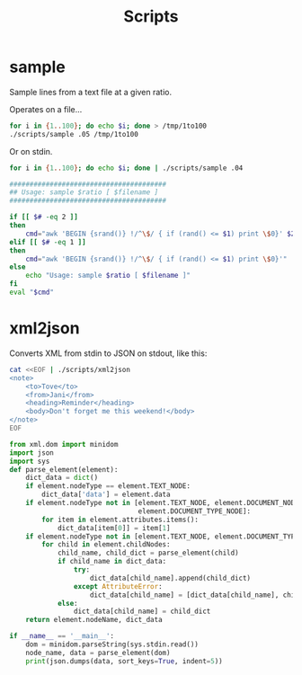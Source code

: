 #+TITLE: Scripts

* sample

Sample lines from a text file at a given ratio.

Operates on a file...

#+BEGIN_SRC sh
for i in {1..100}; do echo $i; done > /tmp/1to100
./scripts/sample .05 /tmp/1to100
#+END_SRC

#+RESULTS:
| 18 |
| 41 |
| 71 |
| 79 |
| 85 |

Or on stdin.

#+BEGIN_SRC sh
for i in {1..100}; do echo $i; done | ./scripts/sample .04
#+END_SRC

#+RESULTS:
| 54 |
| 88 |

#+BEGIN_SRC sh :shebang #!/bin/bash :tangle scripts/sample
  #######################################
  ## Usage: sample $ratio [ $filename ]
  #######################################

  if [[ $# -eq 2 ]]
  then
	  cmd="awk 'BEGIN {srand()} !/^\$/ { if (rand() <= $1) print \$0}' $2"
  elif [[ $# -eq 1 ]]
  then
	  cmd="awk 'BEGIN {srand()} !/^\$/ { if (rand() <= $1) print \$0}'"
  else
	  echo "Usage: sample $ratio [ $filename ]"
  fi
  eval "$cmd"
#+END_SRC

* xml2json

Converts XML from stdin to JSON on stdout, like this:

#+BEGIN_SRC sh :results output
  cat <<EOF | ./scripts/xml2json
  <note>
	  <to>Tove</to>
	  <from>Jani</from>
	  <heading>Reminder</heading>
	  <body>Don't forget me this weekend!</body>
  </note>
  EOF
#+END_SRC

#+RESULTS:
#+begin_example
{
     "note": {
          "#text": [
               {
                    "data": "\n\t"
               }, 
               {
                    "data": "\n\t"
               }, 
               {
                    "data": "\n\t"
               }, 
               {
                    "data": "\n\t"
               }, 
               {
                    "data": "\n"
               }
          ], 
          "body": {
               "#text": {
                    "data": "Don't forget me this weekend!"
               }
          }, 
          "from": {
               "#text": {
                    "data": "Jani"
               }
          }, 
          "heading": {
               "#text": {
                    "data": "Reminder"
               }
          }, 
          "to": {
               "#text": {
                    "data": "Tove"
               }
          }
     }
}
#+end_example

#+BEGIN_SRC python :shebang #!/usr/bin/python :tangle scripts/xml2json
  from xml.dom import minidom
  import json
  import sys
  def parse_element(element):
      dict_data = dict()
      if element.nodeType == element.TEXT_NODE:
          dict_data['data'] = element.data
      if element.nodeType not in [element.TEXT_NODE, element.DOCUMENT_NODE, 
                                  element.DOCUMENT_TYPE_NODE]:
          for item in element.attributes.items():
              dict_data[item[0]] = item[1]
      if element.nodeType not in [element.TEXT_NODE, element.DOCUMENT_TYPE_NODE]:
          for child in element.childNodes:
              child_name, child_dict = parse_element(child)
              if child_name in dict_data:
                  try:
                      dict_data[child_name].append(child_dict)
                  except AttributeError:
                      dict_data[child_name] = [dict_data[child_name], child_dict]
              else:
                  dict_data[child_name] = child_dict 
      return element.nodeName, dict_data

  if __name__ == '__main__':
      dom = minidom.parseString(sys.stdin.read())
      node_name, data = parse_element(dom)
      print(json.dumps(data, sort_keys=True, indent=5))
#+END_SRC
